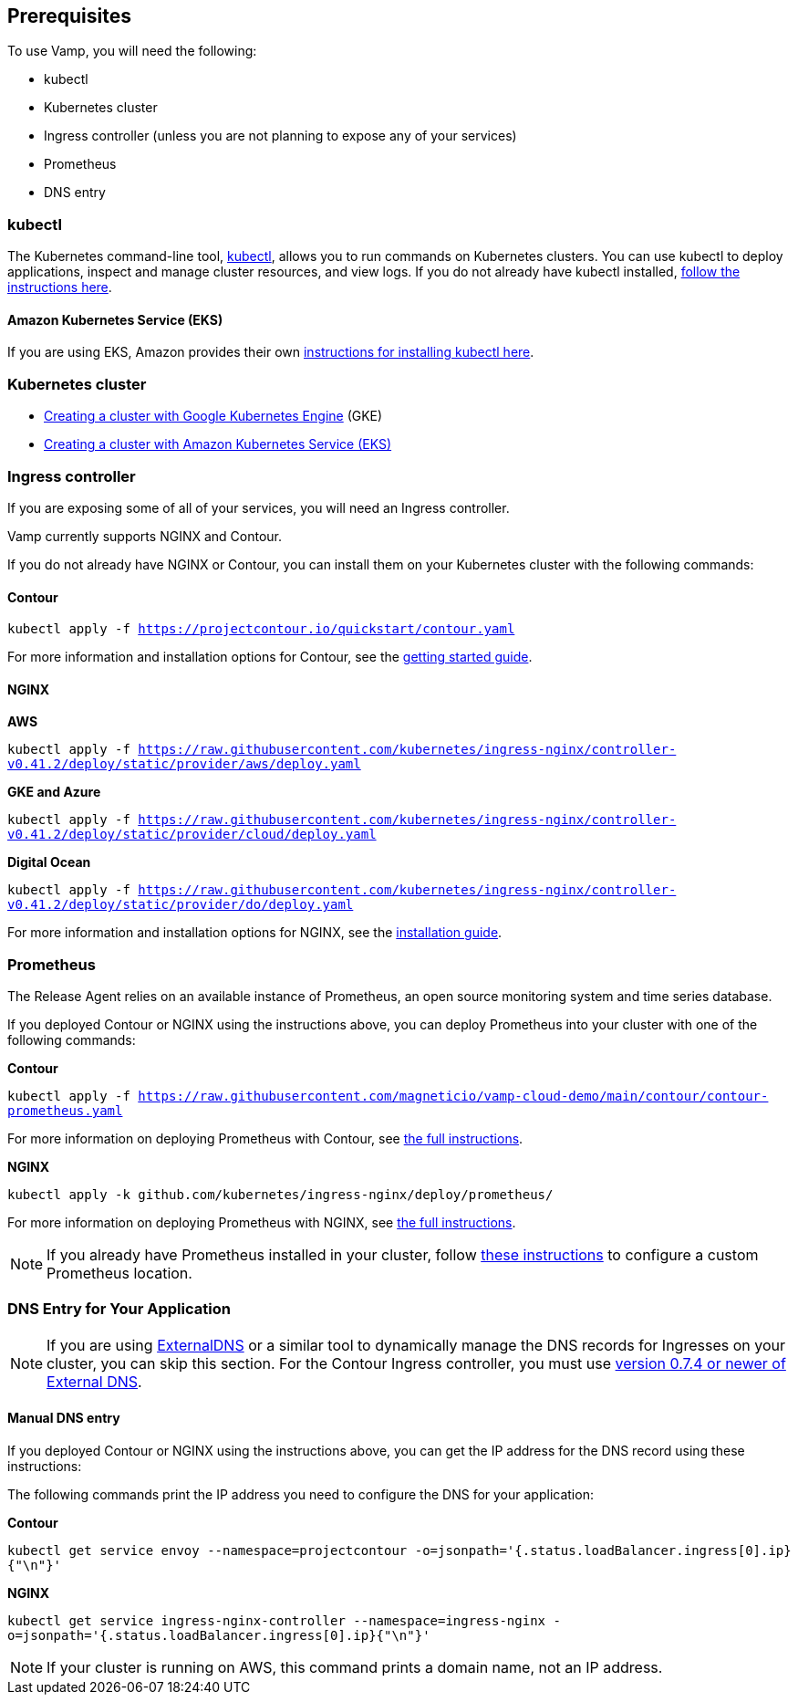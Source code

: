 == Prerequisites

To use Vamp, you will need the following:

* kubectl
* Kubernetes cluster
* Ingress controller (unless you are not planning to expose any of your services)
* Prometheus
* DNS entry

=== kubectl

The Kubernetes command-line tool, https://kubernetes.io/docs/reference/kubectl/kubectl/[kubectl], allows you to run commands on Kubernetes clusters. You can use kubectl to deploy applications, inspect and manage cluster resources, and view logs.
If you do not already have kubectl installed, https://kubernetes.io/docs/tasks/tools/install-kubectl/[follow the instructions here].

==== Amazon Kubernetes Service (EKS)

If you are using EKS, Amazon provides their own https://docs.aws.amazon.com/eks/latest/userguide/getting-started-eksctl.html#eksctl-gs-install-kubectl[instructions for installing kubectl here].

=== Kubernetes cluster

// I don't think we need the existing code snippets

* https://cloud.google.com/kubernetes-engine/docs/quickstart[Creating a cluster with Google Kubernetes Engine] (GKE)
* https://docs.aws.amazon.com/eks/latest/userguide/getting-started-eksctl.html[Creating a cluster with Amazon Kubernetes Service (EKS)]

=== Ingress controller

If you are exposing some of all of your services, you will need an Ingress controller.

Vamp currently supports NGINX and Contour.

If you do not already have NGINX or Contour, you can install them on your Kubernetes cluster with the following commands:

==== Contour

`kubectl apply -f https://projectcontour.io/quickstart/contour.yaml`

For more information and installation options for Contour, see the https://projectcontour.io/getting-started/#option-1-quickstart[getting started guide].

==== NGINX

*AWS*

`kubectl apply -f https://raw.githubusercontent.com/kubernetes/ingress-nginx/controller-v0.41.2/deploy/static/provider/aws/deploy.yaml`

*GKE and Azure*

`kubectl apply -f https://raw.githubusercontent.com/kubernetes/ingress-nginx/controller-v0.41.2/deploy/static/provider/cloud/deploy.yaml`

*Digital Ocean*

`kubectl apply -f https://raw.githubusercontent.com/kubernetes/ingress-nginx/controller-v0.41.2/deploy/static/provider/do/deploy.yaml`

For more information and installation options for NGINX, see the https://kubernetes.github.io/ingress-nginx/deploy/[installation guide].

=== Prometheus

The Release Agent relies on an available instance of Prometheus, an open source monitoring system and time series database.

If you deployed Contour or NGINX using the instructions above, you can deploy Prometheus into your cluster with one of the following commands:

*Contour*

`kubectl apply -f https://raw.githubusercontent.com/magneticio/vamp-cloud-demo/main/contour/contour-prometheus.yaml`

For more information on deploying Prometheus with Contour, see https://projectcontour.io/guides/prometheus/#deploy-prometheus[the full instructions].

*NGINX*

`kubectl apply -k github.com/kubernetes/ingress-nginx/deploy/prometheus/`

For more information on deploying Prometheus with NGINX, see https://kubernetes.github.io/ingress-nginx/user-guide/monitoring/#deploy-and-configure-prometheus-server[the full instructions].

NOTE: If you already have Prometheus installed in your cluster, follow https://docs.vamp.cloud/release-agent/installation/custom-prometheus[these instructions] to configure a custom Prometheus location.

=== DNS Entry for Your Application

NOTE: If you are using https://github.com/kubernetes-sigs/external-dns[ExternalDNS] or a similar tool to dynamically manage the DNS records for Ingresses on your cluster, you can skip this section. For the Contour Ingress controller, you must use https://github.com/kubernetes-sigs/external-dns/releases[version 0.7.4 or newer of External DNS].

==== Manual DNS entry

If you deployed Contour or NGINX using the instructions above, you can get the IP address for the DNS record using these instructions:

The following commands print the IP address you need to configure the DNS for your application:

*Contour*

`kubectl get service envoy --namespace=projectcontour -o=jsonpath='{.status.loadBalancer.ingress[0].ip}{"\n"}'`

*NGINX*

`kubectl get service ingress-nginx-controller --namespace=ingress-nginx -o=jsonpath='{.status.loadBalancer.ingress[0].ip}{"\n"}'`

NOTE: If your cluster is running on AWS, this command prints a domain name, not an IP address.